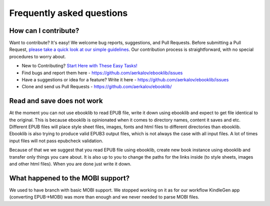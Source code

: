 Frequently asked questions
==========================

How can I contribute?
---------------------

Want to contribute? It's easy! We welcome bug reports, suggestions, and Pull Requests. Before submitting a Pull Request,
`please take a quick look at our simple guidelines <https://github.com/aerkalov/ebooklib/wiki/Contributing>`_. Our contribution
process is straightforward, with no special procedures to worry about.

* New to Contributing? `Start Here with These Easy Tasks! <https://github.com/aerkalov/ebooklib/issues?q=is%3Aissue%20state%3Aopen%20label%3A%22good%20first%20issue%22>`_
* Find bugs and report them here - https://github.com/aerkalov/ebooklib/issues
* Have a suggestions or idea for a feature? Write it here - https://github.com/aerkalov/ebooklib/issues
* Clone and send us Pull Requests - https://github.com/aerkalov/ebooklib/

Read and save does not work
---------------------------

At the moment you can not use ebooklib to read EPUB file, write it down using ebooklib and expect to get
file identical to the original. This is because ebooklib is opinionated when it comes to directory names,
content it saves and etc. Different EPUB files will place style sheet files, images, fonts and html files to
different directories than ebooklib. Ebooklib is also trying to produce valid EPUB3 output files, which is not
always the case with all input files. A lot of times input files will not pass epubcheck validation.

Because of that we we suggest that you read EPUB file using ebooklib, create new book instance using ebooklib and
transfer only things you care about. It is also up to you to change the paths for the links inside
(to style sheets, images and other html files). When you are done just write it down.

What happened to the MOBI support?
----------------------------------

We used to have branch with basic MOBI support. We stopped working on it as for our workflow KindleGen app
(converting EPUB->MOBI) was more than enough and we never needed to parse MOBI files.
